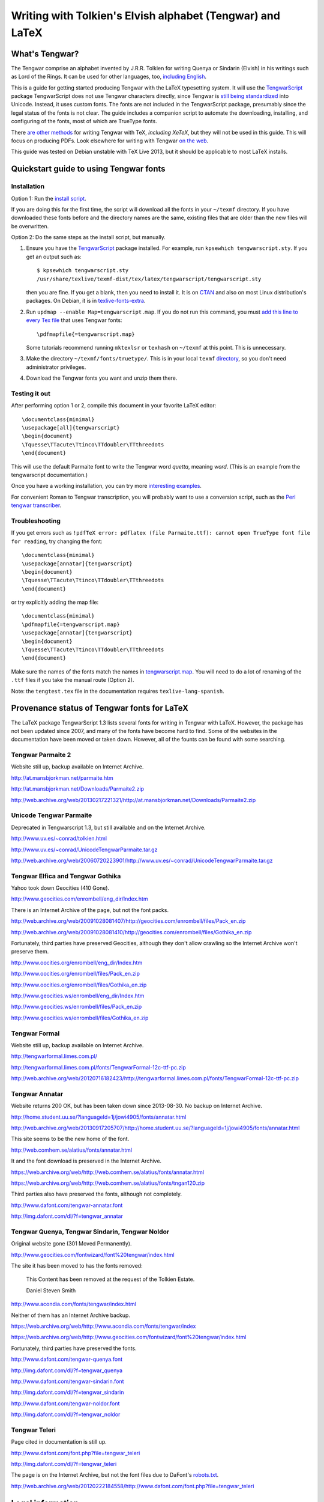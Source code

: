 ===========================================================
Writing with Tolkien's Elvish alphabet (Tengwar) and LaTeX
===========================================================

~~~~~~~~~~~~~~~
What's Tengwar?
~~~~~~~~~~~~~~~

The Tengwar comprise an alphabet invented by J.R.R. Tolkien for writing Quenya or Sindarin (Elvish) in his writings such as Lord of the Rings.
It can be used for other languages, too, `including English`_.

This is a guide for getting started producing Tengwar with the LaTeX typesetting system.
It will use the `TengwarScript`_ package
TengwarScript does not use Tengwar characters directly,
since Tengwar is `still being standardized`_ into Unicode.
Instead, it uses custom fonts.
The fonts are not included in the TengwarScript package,
presumably since the legal status of the fonts is not clear.
The guide includes a companion script to automate the downloading, installing, and configuring of the fonts,
most of which are TrueType fonts.

There `are`_ `other`_ `methods`_ for writing Tengwar with TeX, `including XeTeX`, but they will not be used in this guide.
This will focus on producing PDFs. Look elsewhere for writing with Tengwar `on the web`_.

This guide was tested on Debian unstable with TeX Live 2013,
but it should be applicable to most LaTeX installs.

.. _including English: http://3rin.gs/tengwar
.. _TengwarScript: http://www.ctan.org/tex-archive/macros/latex/contrib/tengwarscript
.. _still being standardized: http://www.evertype.com/standards/csur/tengwar.html
.. _are: http://www.ctan.org/pkg/tolkienfonts
.. _other: http://www.ctan.org/pkg/elvish
.. _methods: http://www.ctan.org/pkg/tengtex
.. _including XeTeX: http://tex.stackexchange.com/a/57457
.. _on the web: http://freetengwar.sourceforge.net/embedding.html

~~~~~~~~~~~~~~~~~~~~~~~~~~~~~~~~~~~~~~~
Quickstart guide to using Tengwar fonts
~~~~~~~~~~~~~~~~~~~~~~~~~~~~~~~~~~~~~~~

------------
Installation
------------

Option 1: Run the `install script`_.

If you are doing this for the first time,
the script will download all the fonts in your ``~/texmf`` directory.
If you have downloaded these fonts before and the directory names are the same,
existing files that are older than the new files will be overwritten.

Option 2: Do the same steps as the install script, but manually.

#. Ensure you have the `TengwarScript`_ package installed.
   For example, run ``kpsewhich tengwarscript.sty``.
   If you get an output such as::
   
    $ kpsewhich tengwarscript.sty
    /usr/share/texlive/texmf-dist/tex/latex/tengwarscript/tengwarscript.sty
   
   then you are fine. If you get a blank, then you need to install it.
   It is on `CTAN`_ and also on most Linux distribution's packages.
   On Debian, it is in `texlive-fonts-extra`_.
#. Run ``updmap --enable Map=tengwarscript.map``. If you do not run this command, you must `add this line to every Tex file`_ that uses Tengwar fonts::

    \pdfmapfile{=tengwarscript.map}

   Some tutorials recommend running ``mktexlsr`` or ``texhash`` on ``~/texmf`` at this point. This is unnecessary.
#. Make the directory ``~/texmf/fonts/truetype/``. This is in your local ``texmf`` `directory`_, so you don't need administrator privileges.
#. Download the Tengwar fonts you want and unzip them there.

.. _install script: ./install-tengwar-scripts.sh
.. _add this line to every Tex file: http://tex.stackexchange.com/questions/56487/tengwar-script-in-tex-live
.. _CTAN: http://www.ctan.org/pkg/tengwarscript
.. _texlive-fonts-extra: https://packages.debian.org/search?searchon=names&keywords=texlive-fonts-extra
.. _directory: https://vajrabhrt.wordpress.com/2009/04/01/your-home-texmf-tree/

--------------
Testing it out
--------------

After performing option 1 or 2, compile this document in your favorite LaTeX editor::

    \documentclass{minimal}
    \usepackage[all]{tengwarscript}
    \begin{document}
    \Tquesse\TTacute\Ttinco\TTdoubler\TTthreedots
    \end{document}

This will use the default Parmaite font to write the Tengwar word *quetta*, meaning *word*.
(This is an example from the tengwarscript documentation.)

Once you have a working installation, you can try more `interesting examples`_.

For convenient Roman to Tengwar transcription, you will probably want to use a conversion script,
such as the `Perl tengwar transcriber`_.

.. _interesting examples: http://tex.stackexchange.com/questions/13015/what-package-allows-elvish-in-tex
.. _Perl tengwar transcriber: djelibeibi.unex.es/tengwar/

---------------
Troubleshooting
---------------

If you get errors such as
``!pdfTeX error: pdflatex (file Parmaite.ttf): cannot open TrueType font file for reading``,
try changing the font::

    \documentclass{minimal}
    \usepackage[annatar]{tengwarscript}
    \begin{document}
    \Tquesse\TTacute\Ttinco\TTdoubler\TTthreedots
    \end{document}

or try explicitly adding the map file::

    \documentclass{minimal}
    \pdfmapfile{=tengwarscript.map}
    \usepackage[annatar]{tengwarscript}
    \begin{document}
    \Tquesse\TTacute\Ttinco\TTdoubler\TTthreedots
    \end{document}

Make sure the names of the fonts match the names in `tengwarscript.map`_.
You will need to do a lot of renaming of the ``.ttf`` files if you take the manual route (Option 2).

Note: the ``tengtest.tex`` file in the documentation requires ``texlive-lang-spanish``.

.. _tengwarscript.map: /usr/share/texlive/texmf-dist/fonts/map/dvips/tengwarscript/tengwarscript.map

~~~~~~~~~~~~~~~~~~~~~~~~~~~~~~~~~~~~~~~~~~~~
Provenance status of Tengwar fonts for LaTeX
~~~~~~~~~~~~~~~~~~~~~~~~~~~~~~~~~~~~~~~~~~~~

The LaTeX package TengwarScript 1.3 lists several fonts for writing in Tengwar with LaTeX.
However, the package has not been updated since 2007,
and many of the fonts have become hard to find.
Some of the websites in the documentation have been moved or taken down.
However, all of the founts can be found with some searching.

------------------
Tengwar Parmaite 2
------------------

Website still up, backup available on Internet Archive.

http://at.mansbjorkman.net/parmaite.htm

http://at.mansbjorkman.net/Downloads/Parmaite2.zip

http://web.archive.org/web/20130217221321/http://at.mansbjorkman.net/Downloads/Parmaite2.zip

------------------------
Unicode Tengwar Parmaite
------------------------

Deprecated in Tengwarscript 1.3, but still available and on the Internet Archive.

http://www.uv.es/~conrad/tolkien.html

http://www.uv.es/~conrad/UnicodeTengwarParmaite.tar.gz

http://web.archive.org/web/20060720223901/http://www.uv.es/~conrad/UnicodeTengwarParmaite.tar.gz

----------------------------------
Tengwar Elfica and Tengwar Gothika
----------------------------------

Yahoo took down Geocities (410 Gone).

http://www.geocities.com/enrombell/eng_dir/Index.htm

There is an Internet Archive of the page, but not the font packs.

http://web.archive.org/web/20091028081407/http://geocities.com/enrombell/files/Pack_en.zip

http://web.archive.org/web/20091028081410/http://geocities.com/enrombell/files/Gothika_en.zip

Fortunately, third parties have preserved Geocities, although they don't allow crawling so the Internet Archive won't preserve them.

http://www.oocities.org/enrombell/eng_dir/Index.htm

http://www.oocities.org/enrombell/files/Pack_en.zip

http://www.oocities.org/enrombell/files/Gothika_en.zip

http://www.geocities.ws/enrombell/eng_dir/Index.htm

http://www.geocities.ws/enrombell/files/Pack_en.zip

http://www.geocities.ws/enrombell/files/Gothika_en.zip

--------------
Tengwar Formal
--------------

Website still up, backup available on Internet Archive.

http://tengwarformal.limes.com.pl/

http://tengwarformal.limes.com.pl/fonts/TengwarFormal-12c-ttf-pc.zip

http://web.archive.org/web/20120716182423/http://tengwarformal.limes.com.pl/fonts/TengwarFormal-12c-ttf-pc.zip

---------------
Tengwar Annatar
---------------

Website returns 200 OK, but has been taken down since 2013-08-30.
No backup on Internet Archive.

http://home.student.uu.se/?languageId=1j/jowi4905/fonts/annatar.html

http://web.archive.org/web/20130917205707/http://home.student.uu.se/?languageId=1j/jowi4905/fonts/annatar.html

This site seems to be the new home of the font.

http://web.comhem.se/alatius/fonts/annatar.html

It and the font download is preserved in the Internet Archive.

https://web.archive.org/web/http://web.comhem.se/alatius/fonts/annatar.html

https://web.archive.org/web/http://web.comhem.se/alatius/fonts/tngan120.zip

Third parties also have preserved the fonts, although not completely.

http://www.dafont.com/tengwar-annatar.font

http://img.dafont.com/dl/?f=tengwar_annatar

------------------------------------------------
Tengwar Quenya, Tengwar Sindarin, Tengwar Noldor
------------------------------------------------
Original website gone (301 Moved Permanently).

http://www.geocities.com/fontwizard/font%20tengwar/index.html

The site it has been moved to has the fonts removed:

    This Content has been removed at the request of the Tolkien Estate.
   
    Daniel Steven Smith

http://www.acondia.com/fonts/tengwar/index.html

Neither of them has an Internet Archive backup.
 
https://web.archive.org/web/http://www.acondia.com/fonts/tengwar/index

https://web.archive.org/web/http://www.geocities.com/fontwizard/font%20tengwar/index.html

Fortunately, third parties have preserved the fonts.

http://www.dafont.com/tengwar-quenya.font

http://img.dafont.com/dl/?f=tengwar_quenya

http://www.dafont.com/tengwar-sindarin.font

http://img.dafont.com/dl/?f=tengwar_sindarin

http://www.dafont.com/tengwar-noldor.font

http://img.dafont.com/dl/?f=tengwar_noldor

--------------
Tengwar Teleri
--------------

Page cited in documentation is still up.

http://www.dafont.com/font.php?file=tengwar_teleri

http://img.dafont.com/dl/?f=tengwar_teleri

The page is on the Internet Archive, but not the font files due to DaFont's `robots.txt <http://img.dafont.com/robots.txt>`_.

http://web.archive.org/web/20120222184558/http://www.dafont.com/font.php?file=tengwar_teleri

~~~~~~~~~~~~~~~~~
Legal information
~~~~~~~~~~~~~~~~~

This guide is released under a `Creative Commons Attribution-ShareAlike 4.0 International License`_.

The associated installation script is released under the `LaTeX Project Public License`_.

.. _Creative Commons Attribution-ShareAlike 4.0 International License: http://creativecommons.org/licenses/by-sa/4.0/
.. _LaTeX Project Public License: http://latex-project.org/lppl/
